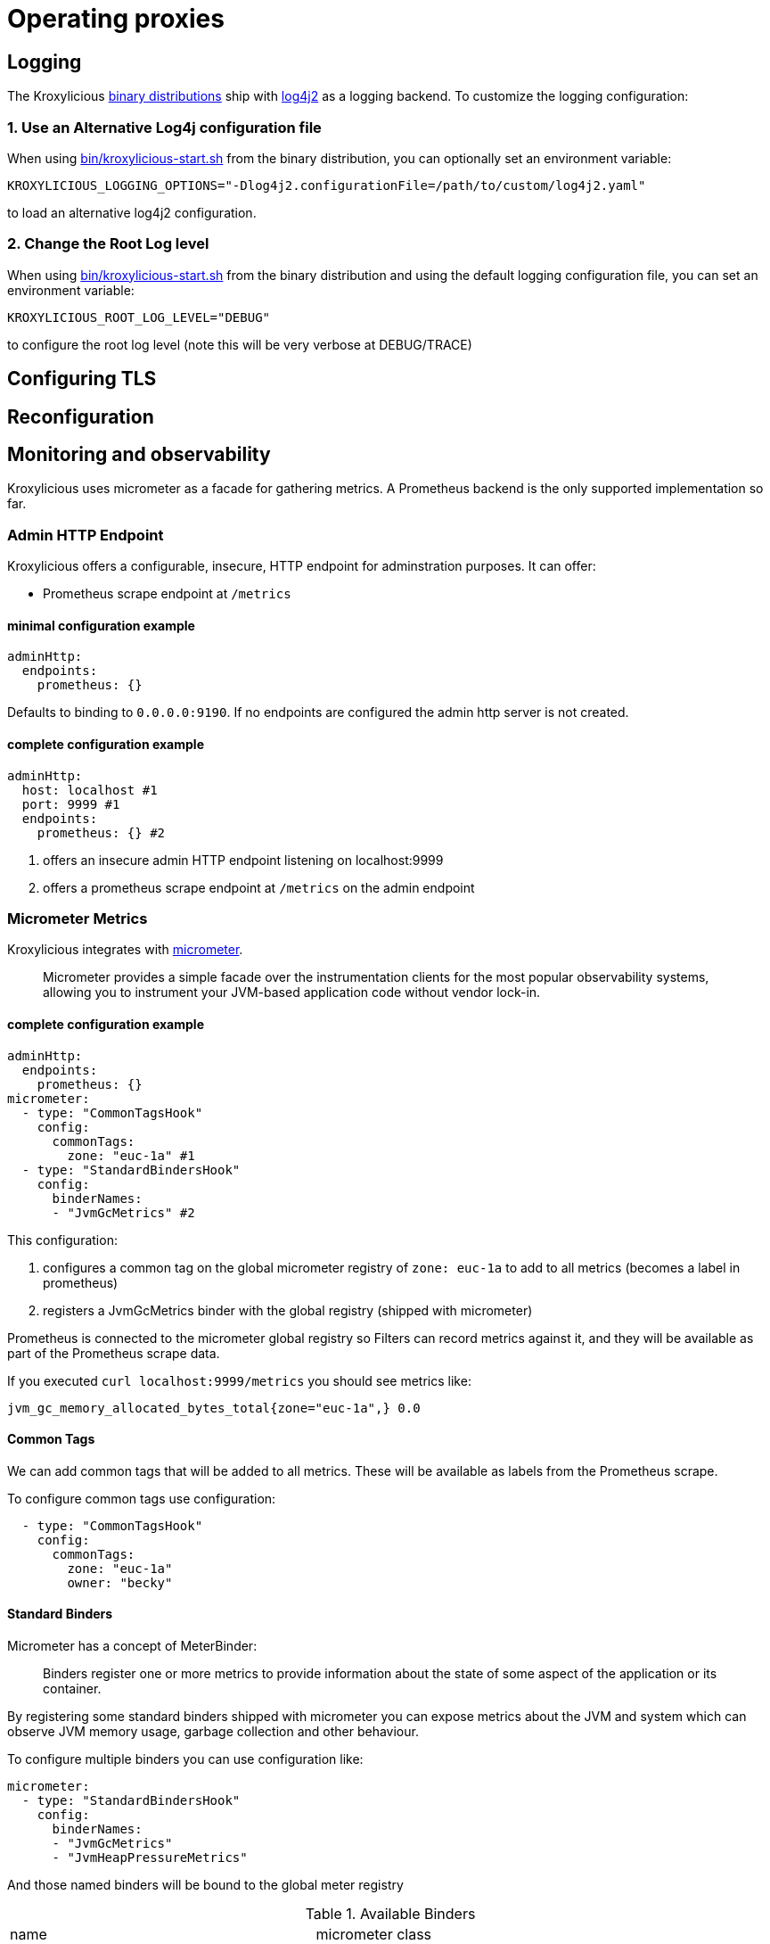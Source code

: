 :start-script: https://github.com/kroxylicious/kroxylicious/blob/main/kroxylicious-app/src/assembly/kroxylicious-start.sh
= Operating proxies

== Logging

The Kroxylicious https://github.com/kroxylicious/kroxylicious/releases/latest[binary distributions] ship with https://logging.apache.org/log4j/2.x[log4j2] as a logging backend. To customize the logging configuration:

=== 1. Use an Alternative Log4j configuration file

When using {start-script}[bin/kroxylicious-start.sh] from the binary distribution, you can optionally set an environment variable:

[source,shell]
----
KROXYLICIOUS_LOGGING_OPTIONS="-Dlog4j2.configurationFile=/path/to/custom/log4j2.yaml"
----

to load an alternative log4j2 configuration.

===  2. Change the Root Log level

When using {start-script}[bin/kroxylicious-start.sh] from the binary distribution and using the default logging configuration file, you can set an environment variable:

[source,shell]
----
KROXYLICIOUS_ROOT_LOG_LEVEL="DEBUG"
----

to configure the root log level (note this will be very verbose at DEBUG/TRACE)

== Configuring TLS

== Reconfiguration

== Monitoring and observability

Kroxylicious uses micrometer as a facade for gathering metrics. A Prometheus backend is the only supported implementation so far.

=== Admin HTTP Endpoint

Kroxylicious offers a configurable, insecure, HTTP endpoint for adminstration purposes. It can
offer:

- Prometheus scrape endpoint at `/metrics`

#### minimal configuration example
----
adminHttp:
  endpoints:
    prometheus: {}
----
Defaults to binding to `0.0.0.0:9190`. If no endpoints are configured the admin http server
is not created.

#### complete configuration example

[source,yaml]
----
adminHttp:
  host: localhost #1
  port: 9999 #1
  endpoints:
    prometheus: {} #2
----

1. offers an insecure admin HTTP endpoint listening on localhost:9999
2. offers a prometheus scrape endpoint at `/metrics` on the admin endpoint

=== Micrometer Metrics

Kroxylicious integrates with https://micrometer.io/docs[micrometer].

> Micrometer provides a simple facade over the instrumentation clients for the most popular observability systems, allowing you to instrument your JVM-based application code without vendor lock-in.

==== complete configuration example

[source,yaml]
----
adminHttp:
  endpoints:
    prometheus: {}
micrometer:
  - type: "CommonTagsHook"
    config:
      commonTags:
        zone: "euc-1a" #1
  - type: "StandardBindersHook"
    config:
      binderNames:
      - "JvmGcMetrics" #2
----
This configuration:

1. configures a common tag on the global micrometer registry of `zone: euc-1a` to add to all metrics (becomes a label in prometheus)
2. registers a JvmGcMetrics binder with the global registry (shipped with micrometer)

Prometheus is connected to the micrometer global registry so Filters can record metrics against
it, and they will be available as part of the Prometheus scrape data.

If you executed `curl localhost:9999/metrics` you should see metrics like:

----
jvm_gc_memory_allocated_bytes_total{zone="euc-1a",} 0.0
----

==== Common Tags

We can add common tags that will be added to all metrics. These will be available as labels
from the Prometheus scrape.

To configure common tags use configuration:

[source,yaml]
----
  - type: "CommonTagsHook"
    config:
      commonTags:
        zone: "euc-1a"
        owner: "becky"
----

==== Standard Binders

Micrometer has a concept of MeterBinder:

> Binders register one or more metrics to provide information about the state of some aspect of the application or its container.

By registering some standard binders shipped with micrometer you can expose metrics
about the JVM and system which can observe JVM memory usage, garbage collection
and other behaviour.

To configure multiple binders you can use configuration like:

[source, yaml]
----
micrometer:
  - type: "StandardBindersHook"
    config:
      binderNames:
      - "JvmGcMetrics"
      - "JvmHeapPressureMetrics"
----

And those named binders will be bound to the global meter registry

.Available Binders
|===
|name |micrometer class
|ClassLoaderMetrics| io.micrometer.core.instrument.binder.jvm.ClassLoaderMetrics
|JvmCompilationMetrics|io.micrometer.core.instrument.binder.jvm.JvmCompilationMetrics
|JvmGcMetrics|io.micrometer.core.instrument.binder.jvm.JvmGcMetrics
|JvmHeapPressureMetrics|io.micrometer.core.instrument.binder.jvm.JvmHeapPressureMetrics
|JvmInfoMetrics|io.micrometer.core.instrument.binder.jvm.JvmInfoMetrics
|JvmMemoryMetrics|io.micrometer.core.instrument.binder.jvm.JvmMemoryMetrics
|JvmThreadMetrics|io.micrometer.core.instrument.binder.jvm.JvmThreadMetrics
|FileDescriptorMetrics|io.micrometer.core.instrument.binder.system.FileDescriptorMetrics
|ProcessorMetrics|io.micrometer.core.instrument.binder.system.ProcessorMetrics
|UptimeMetrics|io.micrometer.core.instrument.binder.system.UptimeMetrics
|===

#### Micrometer Usage from Filters

Filters can use the static methods of https://www.javadoc.io/doc/io.micrometer/micrometer-core/1.10.5/io/micrometer/core/instrument/Metrics.html[Metrics]
to register metrics with the global registry. Or use `Metrics.globalRegistry` to
get a reference to the global registry. Metrics registered this way will be
automatically available through the prometheus scrape endpoint.
